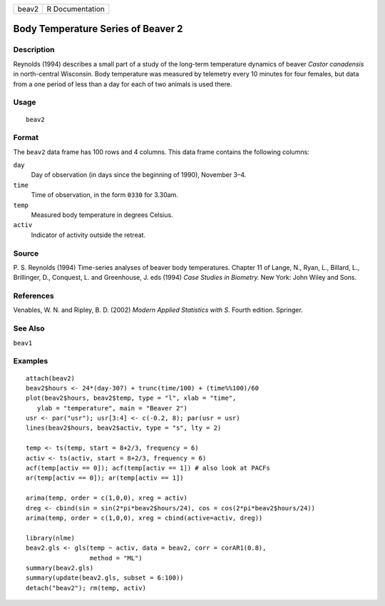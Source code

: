 +---------+-------------------+
| beav2   | R Documentation   |
+---------+-------------------+

Body Temperature Series of Beaver 2
-----------------------------------

Description
~~~~~~~~~~~

Reynolds (1994) describes a small part of a study of the long-term
temperature dynamics of beaver *Castor canadensis* in north-central
Wisconsin. Body temperature was measured by telemetry every 10 minutes
for four females, but data from a one period of less than a day for each
of two animals is used there.

Usage
~~~~~

::

    beav2

Format
~~~~~~

The ``beav2`` data frame has 100 rows and 4 columns. This data frame
contains the following columns:

``day``
    Day of observation (in days since the beginning of 1990), November
    3–4.

``time``
    Time of observation, in the form ``0330`` for 3.30am.

``temp``
    Measured body temperature in degrees Celsius.

``activ``
    Indicator of activity outside the retreat.

Source
~~~~~~

P. S. Reynolds (1994) Time-series analyses of beaver body temperatures.
Chapter 11 of Lange, N., Ryan, L., Billard, L., Brillinger, D.,
Conquest, L. and Greenhouse, J. eds (1994) *Case Studies in Biometry.*
New York: John Wiley and Sons.

References
~~~~~~~~~~

Venables, W. N. and Ripley, B. D. (2002) *Modern Applied Statistics with
S.* Fourth edition. Springer.

See Also
~~~~~~~~

``beav1``

Examples
~~~~~~~~

::

    attach(beav2)
    beav2$hours <- 24*(day-307) + trunc(time/100) + (time%%100)/60
    plot(beav2$hours, beav2$temp, type = "l", xlab = "time",
       ylab = "temperature", main = "Beaver 2")
    usr <- par("usr"); usr[3:4] <- c(-0.2, 8); par(usr = usr)
    lines(beav2$hours, beav2$activ, type = "s", lty = 2)

    temp <- ts(temp, start = 8+2/3, frequency = 6)
    activ <- ts(activ, start = 8+2/3, frequency = 6)
    acf(temp[activ == 0]); acf(temp[activ == 1]) # also look at PACFs
    ar(temp[activ == 0]); ar(temp[activ == 1])

    arima(temp, order = c(1,0,0), xreg = activ)
    dreg <- cbind(sin = sin(2*pi*beav2$hours/24), cos = cos(2*pi*beav2$hours/24))
    arima(temp, order = c(1,0,0), xreg = cbind(active=activ, dreg))

    library(nlme)
    beav2.gls <- gls(temp ~ activ, data = beav2, corr = corAR1(0.8),
                     method = "ML")
    summary(beav2.gls)
    summary(update(beav2.gls, subset = 6:100))
    detach("beav2"); rm(temp, activ)

